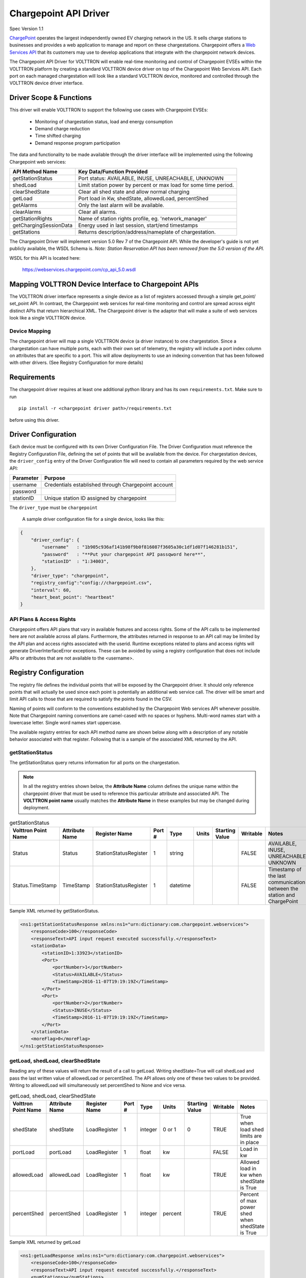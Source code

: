 .. _Chargepoint-Driver:

Chargepoint API Driver
======================

Spec Version 1.1

`ChargePoint <http://www.chargepoint.com>`_ operates the largest independently owned EV charging network in the US.
It sells charge stations to businesses and provides a web application to manage and report on these chargestations.
Chargepoint offers a `Web Services API <https://na.chargepoint.com/UI/downloads/en/ChargePoint_Web_Services_API_Guide_Ver4.1_Rev4.pdf>`_
that its customers may use to develop applications that integrate with the chargepoint network devices.

The Chargepoint API Driver for VOLTTRON will enable real-time monitoring and control of Chargepoint EVSEs within
the VOLTTRON platform by creating a standard VOLTTRON device driver on top of the Chargepoint Web Services API.
Each port on each managed chargestation will look like a standard VOLTTRON device, monitored and controlled through
the VOLTTRON device driver interface.


Driver Scope & Functions
------------------------

This driver will enable VOLTTRON to support the following use cases with Chargepoint EVSEs:

    - Monitoring of chargestation status, load and energy consumption
    - Demand charge reduction
    - Time shifted charging
    - Demand response program participation

The data and functionality to be made available through the driver interface will be implemented using the
following Chargepoint web services:


================================ ====================================================================
API Method Name                   Key Data/Function Provided
================================ ====================================================================
getStationStatus                  Port status: AVAILABLE, INUSE, UNREACHABLE, UNKNOWN
shedLoad                          Limit station power by percent or max load for some time period.
clearShedState                    Clear all shed state and allow normal charging
getLoad                           Port load in Kw, shedState, allowedLoad, percentShed
getAlarms                         Only the last alarm will be available.
clearAlarms                       Clear all alarms.
getStationRights                  Name of station rights profile, eg. 'network_manager'
getChargingSessionData            Energy used in last session, start/end timestamps
getStations                       Returns description/address/nameplate of chargestation.
================================ ====================================================================

The Chargepoint Driver will implement version 5.0 Rev 7 of the Chargepoint API.  While the developer's guide
is not yet publicly available, the WSDL Schema is.
*Note: Station Reservation API has been removed from the 5.0 version of the API.*

WSDL for this API is located here:

    https://webservices.chargepoint.com/cp_api_5.0.wsdl


Mapping VOLTTRON Device Interface to Chargepoint APIs
-----------------------------------------------------

The VOLTTRON driver interface represents a single device as a list of registers accessed through a simple get_point/
set_point API.  In contrast, the Chargepoint web services for real-time monitoring and control are spread across
eight distinct APIs that return hierarchical XML.  The Chargepoint driver is the adaptor that will make a suite
of web services look like a single VOLTTRON device.



Device Mapping
^^^^^^^^^^^^^^

The chargepoint driver will map a single VOLTTRON device (a driver instance) to one chargestation. Since
a chargestation can have multiple ports, each with their own set of telemetry, the registry will include a port
index column on attributes that are specific to a port.  This will allow deployments to use an indexing convention
that has been followed with other drivers. (See Registry Configuration for more details)

Requirements
------------

The chargepoint driver requires at least one additional python library and has its own ``requirements.txt``.
Make sure to run

::

    pip install -r <chargepoint driver path>/requirements.txt

before using this driver.

Driver Configuration
--------------------

Each device must be configured with its own Driver Configuration File.  The Driver Configuration must reference
the Registry Configuration File, defining the set of points that will be available from the device.  For
chargestation devices, the ``driver_config`` entry of the Driver Configuration file will need to contain all
parameters required by the web service API:


======================= ==========================================================================
Parameter               Purpose
======================= ==========================================================================
username                 Credentials established through Chargepoint account
password
stationID                Unique station ID assigned by chargepoint
======================= ==========================================================================

The ``driver_type`` must be ``chargepoint``

 A sample driver configuration file for a single device, looks like this:

.. code-block:: json

    {
        "driver_config": {
            "username"   : "1b905c936af141b98f9b0f816087f3605a30c1df1d07f146281b151",
            "password"   : "**Put your chargepoint API passqword here**",
            "stationID"  : "1:34003",
        },
        "driver_type": "chargepoint",
        "registry_config":"config://chargepoint.csv",
        "interval": 60,
        "heart_beat_point": "heartbeat"
    }



API Plans & Access Rights
^^^^^^^^^^^^^^^^^^^^^^^^^

Chargepoint offers API plans that vary in available features and access rights.  Some of the API calls
to be implemented here are not available across all plans.  Furthermore, the attributes returned in response
to an API call may be limited by the API plan and access rights associated with the userid.  Runtime
exceptions related to plans and access rights will generate DriverInterfaceError exceptions.  These can be
avoided by using a registry configuration that does not include APIs or attributes that are not
available to the <username>.


Registry Configuration
----------------------

The registry file defines the individual points that will be exposed by the Chargepoint driver.  It should only
reference points that will actually be used since each point is potentially an additional web service call.  The driver
will be smart and limit API calls to those that are required to satisfy the points found in the CSV.

Naming of points will conform to the conventions established by the Chargepoint Web services API whenever possible.
Note that Chargepoint naming conventions are camel-cased with no spaces or hyphens.  Multi-word names start
with a lowercase letter.  Single word names start uppercase.

The available registry entries for each API method name are shown below along with a description of any
notable behavior associated with that register.  Following that is a sample of the
associated XML returned by the API.


getStationStatus
^^^^^^^^^^^^^^^^

The getStationStatus query returns information for all ports on the chargestation.

.. note::

    In all the registry entries shown below, the **Attribute Name** column defines the unique name within the
    chargepoint driver that must be used to reference this particular attribute and associated API. The
    **VOLTTRON point name** usually matches the **Attribute Name** in these examples but may be changed during deployment.


.. csv-table:: getStationStatus
    :header: Volttron Point Name,Attribute Name,Register Name,Port #,Type,Units,Starting Value,Writable,Notes

    Status,Status,StationStatusRegister,1,string,,,FALSE,"AVAILABLE, INUSE, UNREACHABLE, UNKNOWN "
    Status.TimeStamp,TimeStamp,StationStatusRegister,1,datetime,,,FALSE,Timestamp of the last communication between the station and ChargePoint

Sample XML returned by getStationStatus.

.. code-block:: xml

    <ns1:getStationStatusResponse xmlns:ns1="urn:dictionary:com.chargepoint.webservices">
        <responseCode>100</responseCode>
        <responseText>API input request executed successfully.</responseText>
        <stationData>
            <stationID>1:33923</stationID>
            <Port>
                <portNumber>1</portNumber>
                <Status>AVAILABLE</Status>
                <TimeStamp>2016-11-07T19:19:19Z</TimeStamp>
            </Port>
            <Port>
                <portNumber>2</portNumber>
                <Status>INUSE</Status>
                <TimeStamp>2016-11-07T19:19:19Z</TimeStamp>
            </Port>
        </stationData>
        <moreFlag>0</moreFlag>
    </ns1:getStationStatusResponse>


getLoad, shedLoad, clearShedState
^^^^^^^^^^^^^^^^^^^^^^^^^^^^^^^^^

Reading any of these values will return the result of a call to getLoad.  Writing shedState=True will call
shedLoad and pass the last written value of allowedLoad or percentShed.  The API allows only one of these
two values to be provided.  Writing to allowedLoad will simultaneously set percentShed to None and vice
versa.

.. csv-table:: getLoad, shedLoad, clearShedState
    :header: Volttron Point Name,Attribute Name,Register Name,Port #,Type,Units,Starting Value,Writable,Notes

    shedState,shedState,LoadRegister,1,integer,0 or 1,0,TRUE,True when load shed limits are in place
    portLoad,portLoad,LoadRegister,1,float,kw,,FALSE,Load in kw
    allowedLoad,allowedLoad,LoadRegister,1,float,kw,,TRUE,Allowed load in kw when shedState is True
    percentShed,percentShed,LoadRegister,1,integer,percent,,TRUE,Percent of max power shed when shedState is True

Sample XML returned by getLoad

.. code-block:: xml

    <ns1:getLoadResponse xmlns:ns1="urn:dictionary:com.chargepoint.webservices">
        <responseCode>100</responseCode>
        <responseText>API input request executed successfully.</responseText>
        <numStations></numStations>
        <groupName></groupName>
        <sgLoad></sgLoad>
        <stationData>
            <stationID>1:33923</stationID>
            <stationName>ALCOGARSTATIONS / ALCOPARK 8 -005</stationName><Address>165 13th St, Oakland, California,  94612, United States</Address>
            <stationLoad>3.314</stationLoad>
            <Port>
                <portNumber>1</portNumber>
                <userID></userID>
                <credentialID></credentialID>
                <shedState>0</shedState>
                <portLoad>0.000</portLoad>
                <allowedLoad>0.000</allowedLoad>
                <percentShed>0</percentShed>
            </Port>
            <Port>
                <portNumber>2</portNumber>
                <userID>664719</userID>
                <credentialID>CNCP0000481668</credentialID>
                <shedState>0</shedState>
                <portLoad>3.314</portLoad>
                <allowedLoad>0.000</allowedLoad>
                <percentShed>0</percentShed>
            </Port>
        </stationData>
    </ns1:getLoadResponse>

Sample shedLoad XML query to set the allowed load on a port to 3.0kw.

.. code-block:: xml

 <ns1:shedLoad>
      <shedQuery>
        <shedStation>
          <stationID>1:123456</stationID>
          <Ports>
            <Port>
              <portNumber>1</portNumber>
              <allowedLoadPerPort>3.0</allowedLoadPerPort>
            </Port>
          </Ports>
        </shedStation>
        <timeInterval/>
      </shedQuery>
    </ns1:shedLoad>


getAlarms, clearAlarms
^^^^^^^^^^^^^^^^^^^^^^

The getAlarms query returns a list of all alarms since last cleared.  The driver interface will only return
data for the most recent alarm, if present.  While the getAlarm query provides various station identifying
attributes, these will be made available through registers associated with the getStations API.  If an alarm is
not specific to a particular port, it will be associated with all chargestation ports and available through any
of its device instances.

Write ``True`` to clearAlarms to submit the clearAlarms query to the **chargestation**.  It will clear alarms
across all ports on that chargestation.


.. csv-table:: getAlarms, clearAlarms
    :header: Volttron Point Name,Attribute Name,Register Name,Port #,Type,Units,Starting Value,Writable,Notes

    alarmType,alarmType,AlarmRegister,,string,,,FALSE,eg. 'GFCI Trip'
    alarmTime,alarmTime,AlarmRegister,,datetime,,,FALSE,
    clearAlarms,clearAlarms,AlarmRegister,,int,,0,TRUE,Sends the clearAlarms query when set to True


.. code-block:: xml

    <Alarms>
        <stationID>1:33973</stationID>
        <stationName>ALCOGARSTATIONS / ALCOPARK 8 -003</stationName>
        <stationModel>CT2100-HD-CCR</stationModel>
        <orgID>1:ORG07225</orgID>
        <organizationName>Alameda County</organizationName>
        <stationManufacturer></stationManufacturer>
        <stationSerialNum>115110013418</stationSerialNum>
        <portNumber></portNumber>
        <alarmType>Reachable</alarmType>
        <alarmTime>2016-09-26T12:19:16Z</alarmTime>
        <recordNumber>1</recordNumber>
    </Alarms>


getStationRights
^^^^^^^^^^^^^^^^

Returns the name of the stations rights profile.  A station may have multiple station rights profiles, each associated
with a different station group ID.  For this reason, the stationRightsProfile register will return a dictionary of
(sgID, name) pairs.  Since this is a chargestation level attribute, it will be returned for all ports.


.. csv-table:: getStationRights
    :header: Volttron Point Name,Attribute Name,Register Name,Port #,Type,Units,Starting Value,Writable,Notes

    stationRightsProfile,stationRightsProfile,StationRightsRegister,,dictionary,,,FALSE,"Dictionary of sgID, rights name tuples."



.. code-block:: xml

    <rightsData>
        <sgID>39491</sgID>
        <sgName>AlcoPark 8</sgName>
        <stationRightsProfile>network_manager</stationRightsProfile>
        <stationData>
            <stationID>1:34003</stationID>
            <stationName>ALCOGARSTATIONS / ALCOPARK 8 -004</stationName>
            <stationSerialNum>115110013369</stationSerialNum>
            <stationMacAddr>000D:6F00:0154:F1FC</stationMacAddr>
        </stationData>
    </rightsData>
    <rightsData>
        <sgID>58279</sgID>
        <sgName>AlcoGarageStations</sgName>
        <stationRightsProfile>network_manager</stationRightsProfile>
        <stationData>
            <stationID>1:34003</stationID>
            <stationName>ALCOGARSTATIONS / ALCOPARK 8 -004</stationName>
            <stationSerialNum>115110013369</stationSerialNum>
            <stationMacAddr>000D:6F00:0154:F1FC</stationMacAddr>
        </stationData>
    </rightsData>


getChargingSessionData
^^^^^^^^^^^^^^^^^^^^^^

Like getAlarms, this query returns a list of session data.  The driver interface implementation will make the
last session data available.

.. csv-table:: getChargingSessionData
    :header: Volttron Point Name,Attribute Name,Register Name,Port #,Type,Units,Starting Value,Writable,Notes

    sessionID,sessionID,ChargingSessionRegister,1,string,,,FALSE,
    startTime,startTime,ChargingSessionRegister,1,datetime,,,FALSE,
    endTime,endTime,ChargingSessionRegister,1,datetime,,,FALSE,
    Energy,Energy,ChargingSessionRegister,1,float,,,FALSE,
    rfidSerialNumber,rfidSerialNumber,ChargingSessionRegister,1,string,,,FALSE,
    driverAccountNumber,driverAccountNumber,ChargingSessionRegister,1,string,,,FALSE,
    driverName,driverName,ChargingSessionRegister,1,string,,,FALSE,

.. code-block:: xml

    <ChargingSessionData>
        <stationID>1:34003</stationID>
        <stationName>ALCOGARSTATIONS / ALCOPARK 8 -004</stationName>
        <portNumber>2</portNumber>
        <Address>165 13th St, Oakland, California, 94612, United States</Address>
        <City>Oakland</City>
        <State>California</State>
        <Country>United States</Country>
        <postalCode>94612</postalCode>
        <sessionID>53068029</sessionID>
        <Energy>12.120572</Energy>
        <startTime>2016-10-25T15:53:35Z</startTime>
        <endTime>2016-10-25T20:14:46Z</endTime>
        <userID>452777</userID>
        <recordNumber>1</recordNumber>
        <credentialID>490178743</credentialID>
    </ChargingSessionData>


getStations
^^^^^^^^^^^

This API call returns a complete description of the chargestation in 40 fields.  This information is essentially
static and will change infrequently.  It should not be scraped on a regular basis.  The list of attributes will be
included in the registry CSV but are only listed here:

.. code-block:: text

    stationID, stationManufacturer, stationModel, portNUmber, stationName, stationMacAddr, stationSerialNum, Address, City,
    State, Country, postalCode, Lat, Long, Reservable, Level, Mode, Connector, Voltage, Current, Power, numPorts, Type,
    startTime, endTime, minPrice, maxPrice, unitPricePerHour, unitPricePerSession, unitPricePerKWh, unitPricePerHourThereafter,
    sessionTime, Description, mainPhone, orgID, organizationName, sgID, sgName, currencyCode


Engineering Discussion
----------------------


Questions
^^^^^^^^^

    - **Allowed python-type** - We propose a register with a `python-type` of dictionary.  Is this OK?
    - **Scrape Interval** - Scrape all should not return all registers defined in the CSV, we propose fine grained control with a scrape-interval on each register. Response: ok to add extra settings to registry but don't worry about pubishing static data with every scrape
    - **Data currency** - Since devices are likely to share api calls, at least across ports, we need to think about the currency of the data and possibly allowing this to be a configurable parameter or derviced from the scrape interval. Response: add to CSV with default values if not present



Performance
^^^^^^^^^^^
Web service calls across the internet will be significantly slower than typical VOLTTRON Bacnet or Modbus devices.  It
may be prohibitively expensive for each chargepoint sub-agent instance to make individual requests on behalf of
its own EVSE+port.  We will need to examine the possibility of making a single request for all active chargestations
and sharing that information across driver instances.  This could be done through a separate agent that regularly
queries the chargepoint network and makes the data available to each sub-agent via an RPC call.


3rd Party Library Dependencies
^^^^^^^^^^^^^^^^^^^^^^^^^^^^^^
The chargepoint driver implementation will depend on one additional 3rd part library that is not part of a standard
VOLTTRON installation:

..

    https://bitbucket.org/jurko/suds


Is there a mechanism for drivers to specify their own requirements.txt ?

Driver installation and configuration documentation can reference requirement.txt


